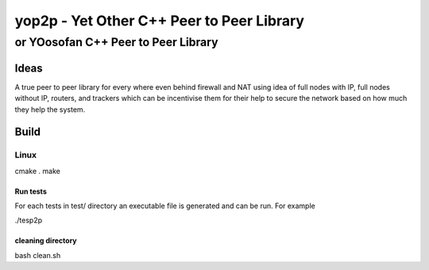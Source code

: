 ####################################################################################################
yop2p - Yet Other C++ Peer to Peer Library
####################################################################################################
****************************************************************************************************
or YOosofan C++ Peer to Peer Library
****************************************************************************************************

Ideas
####################################################################################################

A true peer to peer library for every where even behind firewall and NAT using idea of full nodes with IP, full nodes without IP, routers, and trackers which can be incentivise them 
for their help to secure the network based on how much they help the system.

Build
####################################################################################################

Linux
****************************************************************************************************

cmake .
make

Run tests
====================================================================================================

For each tests in test/ directory an executable file is generated and can be run. For example

./tesp2p


cleaning directory
====================================================================================================

bash clean.sh
